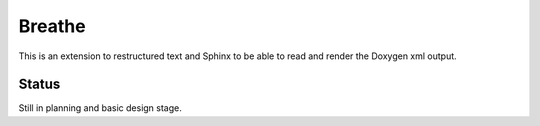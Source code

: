 
Breathe
=======

This is an extension to restructured text and Sphinx to be able to read and
render the Doxygen xml output.

Status
------

Still in planning and basic design stage.

